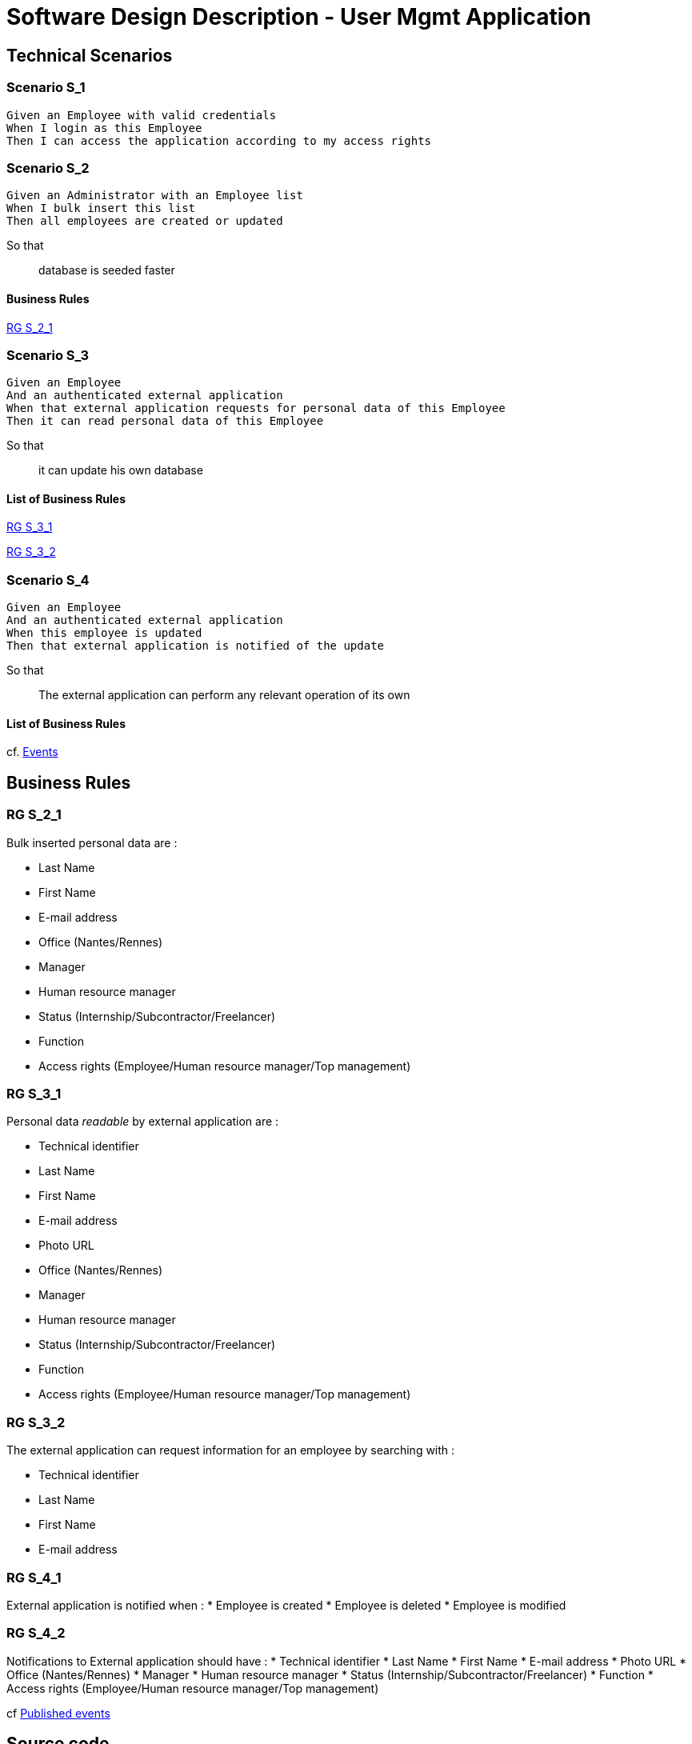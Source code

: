 = Software Design Description - User Mgmt Application

:toc:

== Technical Scenarios

=== Scenario S_1

....
Given an Employee with valid credentials
When I login as this Employee
Then I can access the application according to my access rights
....

=== Scenario S_2

....
Given an Administrator with an Employee list
When I bulk insert this list
Then all employees are created or updated
....

So that::
database is seeded faster

==== Business Rules

<<RG S_2_1>>

=== Scenario S_3

....
Given an Employee
And an authenticated external application
When that external application requests for personal data of this Employee
Then it can read personal data of this Employee
....

So that::
it can update his own database

==== List of Business Rules

<<RG S_3_1>>

<<RG S_3_2>>

=== Scenario S_4

....
Given an Employee
And an authenticated external application
When this employee is updated
Then that external application is notified of the update
....

So that::
The external application can perform any relevant operation of its own

==== List of Business Rules

cf. <<Events>>

== Business Rules

=== RG S_2_1

Bulk inserted personal data are  :

* Last Name
* First Name
* E-mail address
* Office (Nantes/Rennes)
* Manager
* Human resource manager
* Status (Internship/Subcontractor/Freelancer)
* Function
* Access rights (Employee/Human resource manager/Top management)

=== RG S_3_1

Personal data _readable_ by external application are :

* Technical identifier
* Last Name
* First Name
* E-mail address
* Photo URL
* Office (Nantes/Rennes)
* Manager
* Human resource manager
* Status (Internship/Subcontractor/Freelancer)
* Function
* Access rights (Employee/Human resource manager/Top management)

=== RG S_3_2

The external application can request information for an employee by searching with :

* Technical identifier
* Last Name
* First Name
* E-mail address

=== RG S_4_1

External application is notified when :
* Employee is created
* Employee is deleted
* Employee is modified

=== RG S_4_2

Notifications to External application should have :
* Technical identifier
* Last Name
* First Name
* E-mail address
* Photo URL
* Office (Nantes/Rennes)
* Manager
* Human resource manager
* Status (Internship/Subcontractor/Freelancer)
* Function
* Access rights (Employee/Human resource manager/Top management)

cf <<Published events>>

== Source code

* TODO link to GIT repo

== Data Design

=== REST API

* TODO link to Swagger Documentation

== Architecture Design

=== Events

==== Published events

* TODO Name of Kafka topic
* TODO Link to Avro schema

== Interface Design

* TODO

